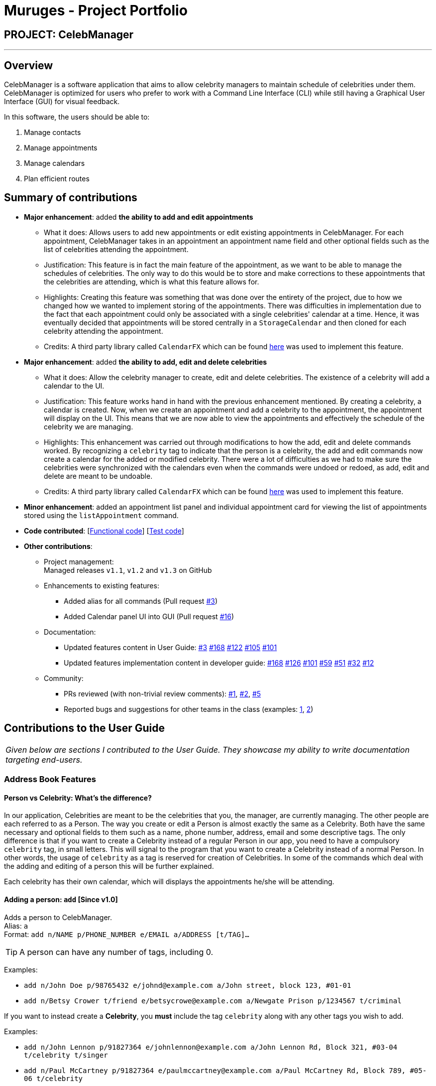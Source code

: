 = Muruges - Project Portfolio
:imagesDir: ../images
:stylesDir: ../stylesheets

== PROJECT: CelebManager

---

== Overview

CelebManager is a software application that aims to allow celebrity managers to maintain schedule of celebrities under them. CelebManager is optimized for users who prefer to work with a Command Line Interface (CLI) while still having a Graphical User Interface (GUI) for visual feedback.

In this software, the users should be able to:

.   Manage contacts
.	Manage appointments
.	Manage calendars
.	Plan efficient routes

== Summary of contributions

* *Major enhancement*: added *the ability to add and edit appointments*
** What it does: Allows users to add new appointments or edit existing appointments in CelebManager. For each appointment, CelebManager takes in an appointment an appointment name field and other optional fields
such as the list of celebrities attending the appointment.
** Justification: This feature is in fact the main feature of the appointment, as we want to be able to manage the schedules of celebrities.
 The only way to do this would be to store and make corrections to these appointments that the celebrities are attending, which is what this feature allows for.
** Highlights: Creating this feature was something that was done over the entirety of the project, due to how we changed how we wanted to implement storing of the appointments.
 There was difficulties in implementation due to the fact that each appointment could only be associated with a single celebrities' calendar at a time. Hence, it was eventually decided that appointments will be stored
 centrally in a `StorageCalendar` and then cloned for each celebrity attending the appointment.
** Credits: A third party library called `CalendarFX` which can be found https://github.com/dlemmermann/CalendarFX[here] was used to implement this feature.

* *Major enhancement*: added *the ability to add, edit and delete celebrities*
** What it does: Allow the celebrity manager to create, edit and delete celebrities. The existence of a celebrity will add a calendar to the UI.
** Justification: This feature works hand in hand with the previous enhancement mentioned. By creating a celebrity, a calendar is created. Now, when we create an appointment and
add a celebrity to the appointment, the appointment will display on the UI. This means that we are now able to view the appointments and effectively the schedule of the celebrity we are managing.
** Highlights: This enhancement was carried out through modifications to how the add, edit and delete commands worked. By recognizing a `celebrity` tag to indicate that the person is a celebrity,
the add and edit commands now create a calendar for the added or modified celebrity. There were a lot of difficulties as we had to make sure the celebrities
were synchronized with the calendars even when the commands were undoed or redoed, as add, edit and delete are meant to be undoable.
** Credits: A third party library called `CalendarFX` which can be found https://github.com/dlemmermann/CalendarFX[here] was used to implement this feature.

* *Minor enhancement*: added an appointment list panel and individual appointment card for viewing the list of appointments stored using the `listAppointment` command.

* *Code contributed*: [https://github.com/CS2103JAN2018-W14-B4/main/blob/master/collated/functional/muruges95.md[Functional code]] [https://github.com/CS2103JAN2018-W14-B4/main/blob/master/collated/test/muruges95.md[Test code]]

* *Other contributions*:

** Project management: +
Managed releases `v1.1`, `v1.2` and `v1.3` on GitHub

** Enhancements to existing features:
*** Added alias for all commands (Pull request https://github.com/CS2103JAN2018-W14-B4/main/pull/3[#3])
*** Added Calendar panel UI into GUI (Pull request https://github.com/CS2103JAN2018-W14-B4/main/pull/16[#16])

** Documentation:
*** Updated features content in User Guide: https://github.com/CS2103JAN2018-W14-B4/main/pull/3[#3] https://github.com/CS2103JAN2018-W14-B4/main/pull/168[#168] https://github.com/CS2103JAN2018-W14-B4/main/pull/122[#122] https://github.com/CS2103JAN2018-W14-B4/main/pull/105[#105]
https://github.com/CS2103JAN2018-W14-B4/main/pull/101[#101]
*** Updated features implementation content in developer guide: https://github.com/CS2103JAN2018-W14-B4/main/pull/168[#168] https://github.com/CS2103JAN2018-W14-B4/main/pull/126[#126] https://github.com/CS2103JAN2018-W14-B4/main/pull/101[#101] https://github.com/CS2103JAN2018-W14-B4/main/pull/59[#59]
https://github.com/CS2103JAN2018-W14-B4/main/pull/51[#51] https://github.com/CS2103JAN2018-W14-B4/main/pull/32[#32] https://github.com/CS2103JAN2018-W14-B4/main/pull/12[#12]

** Community:
*** PRs reviewed (with non-trivial review comments): https://github.com/CS2103JAN2018-W14-B4/main/pull/1[#1], https://github.com/CS2103JAN2018-W14-B4/main/pull/2[#2], https://github.com/CS2103JAN2018-W14-B4/main/pull/5[#5]
*** Reported bugs and suggestions for other teams in the class (examples:  https://github.com/CS2103JAN2018-T15-B4/main/issues/123[1], https://github.com/CS2103JAN2018-T15-B4/main/issues/122[2])

== Contributions to the User Guide


|===
|_Given below are sections I contributed to the User Guide. They showcase my ability to write documentation targeting end-users._
|===

=== Address Book Features

==== Person vs Celebrity: What's the difference?

In our application, Celebrities are meant to be the celebrities that you, the manager, are currently managing. The other people are each referred to as a Person. The way you create or edit a Person is almost exactly the same as a Celebrity. Both have the same necessary and optional fields to them such as a name, phone number, address, email and some descriptive tags. The only difference is that if you want to create a Celebrity instead of a regular Person in our app, you need to have a compulsory `celebrity` tag, in small letters. This will signal to the program that you want to create a Celebrity instead of a normal Person. In other words, the usage of `celebrity` as a tag is reserved for creation of Celebrities. In some of the commands which deal with the adding and editing of a person this will be further explained.

Each celebrity has their own calendar, which will displays the appointments he/she will be attending.

==== Adding a person: `add` [Since v1.0]

Adds a person to CelebManager. +
Alias: `a` +
Format: `add n/NAME p/PHONE_NUMBER e/EMAIL a/ADDRESS [t/TAG]...`

[TIP]
A person can have any number of tags, including 0.

Examples:

* `add n/John Doe p/98765432 e/johnd@example.com a/John street, block 123, #01-01`
* `add n/Betsy Crower t/friend e/betsycrowe@example.com a/Newgate Prison p/1234567 t/criminal`

If you want to instead create a *Celebrity*, you *must* include the tag `celebrity` along with any other tags you wish to add.

Examples:

* `add n/John Lennon p/91827364 e/johnlennon@example.com a/John Lennon Rd, Block 321, #03-04 t/celebrity t/singer`
* `add n/Paul McCartney p/91827364 e/paulmccartney@example.com a/Paul McCartney Rd, Block 789, #05-06 t/celebrity`

Examples:

[IMPORTANT]
====
You can only edit an appointment when you are in appointment list view. Refer to
<<Listing appointments: `listAppointment` [Since v1.3]>> for more information.
====

==== Editing a person : `edit` [Since v1.0]

Edits an existing person in CelebManager. +
Alias: `e` +
Format: `edit INDEX [n/NAME] [p/PHONE] [e/EMAIL] [a/ADDRESS] [t/TAG]...`

****
* Edits the person at the specified `INDEX`. The index refers to the index number shown in the last person listing.
The index *must be a positive integer* `1`, `2`, `3`, ...
* At least one of the optional fields must be provided.
* Existing values will be updated to the input values.
* When editing tags, the existing tags of the person will be removed i.e adding of tags is not cumulative.
* You can remove all the person's tags by typing `t/` without specifying any tags after it.
* If `celebrity` tag gets removed, the person's calendar will be removed.
* If the person now has `celebrity` tag, a calendar will be created for him/her.
****

Examples:

* `edit 1 p/91234567 e/johndoe@example.com` +
Edits the phone number and email address of the 1st person to be `91234567` and `johndoe@example.com` respectively.
* `edit 2 n/Betsy Crower t/` +
Edits the name of the 2nd person to be `Betsy Crower` and clears all existing tags.

Similar to our `add` command, if you wish to convert a Person to a Celebrity, you have to include the `celebrity` tag along with any other tags you wish to add. Conversely, if you wish to convert a Celebrity into a Person, you would have to make sure at least one tag field is included and that the `celebrity` tag is not used.

Example of converting Person into a Celebrity:

* edit 3 n/Jay Chou t/celebrity t/singer
* edit 1 t/celebrity

Example of converting Celebrity into a Person:

* edit 2 n/Michael Jackson t/Singer
* edit 4 t/


=== Appointment Features

==== Adding an appointment: `addAppointment` [Since v1.2]

Adds an appointment to CelebManager. +
Alias: `aa` +
Format: `addAppointment n/APPOINTMENT_NAME [l/LOCATION] [sd/START_DATE] [st/START_TIME] [ed/END_DATE] [et/END_TIME] [c/CELEBRITY_INDEX]... [p/POINT_OF_CONTACT_INDEX]...`

Examples:

* `addAppointment n/Oscars 2018 l/Hollywood sd/23-03-2018 st/14:00 ed/23-03-2018 et/20:00 p/1 p/5`
* `addAppointment n/Dentist Appointment l/Dental Clinic st/15:45 c/1 c/3`

****
* Start and end dates must be of the format dd/mm/yyyy. If the day is a 1 digit number such as the 3rd of July
it must be prefixed with a 0, e.g. `03/07/2017`.
* Start and end times must be of the format hh:mm. 24 hour format is used for the hour. If either the hour
or minute is a 1 digit number, you need to prefix it with a 0, e.g. `09:05`.
* The celebrity index refers to the person's index on the person list displayed inside of our app. This person *must* be a celebrity,
failing which you will receive an error message stating so.
* The point of contact index refers to an ordinary person associated with the appointment. This person *must not* be a Celebrity.
* Similar to our other commands, the celebrity and point of contact indices must be positive numbers greater than 0 and at most the number of person being shown.
* You can choose multiple celebrities or points of contact whom you want to add the appointment as shown in our example.
* All the fields with brackets as shown in the format are optional and can be omitted.
****

====  Editing an appointment `editAppointment` [Since v1.4]

Edits an appointment currently stored in CelebManager. +
Alias: `ea` +
Format: `editAppointment APPOINTMENT_INDEX [n/APPOINTMENT_NAME] [l/LOCATION] [sd/START_DATE] [st/START_TIME] [ed/END_DATE] [et/END_TIME] [c/CELEBRITY_INDEX]... [p/POINT_OF_CONTACT_INDEX]...`

Examples:

* `editAppointment 2 n/Dentist Appointment l/Orchard Road p/3`
* `editAppointment 1 st/16:00 et/20:00 sd/23-03-2018 c/1 c/2`

[IMPORTANT]
====
You can only edit an appointment when you are in appointment list view. Refer to
<<Listing appointments: `listAppointment` [Since v1.3]>> for more information.
====

****
* Edits the appointment at the specified `INDEX`. The index refers to the index number shown in the current
appointment listing. The index *must be a positive integer* `1`, `2`, `3`, ...
* At least one of the optional fields must be provided.
* Existing values will be updated to the input values.
* For more information on constraints of the different fields,
refer to <<Adding an appointment: `addAppointment` [Since v1.2]>>.
****

== Contributions to the Developer Guide

|===
|_Given below are sections I contributed to the Developer Guide. They showcase my ability to write technical documentation and the technical depth of my contributions to the project._
|===

=== AddAppointment Feature
==== Current Implementation

The AddAppointment mechanism is facilitated by the `AddAppointmentCommand`, which resides inside `Logic`. It supports the adding of an appointment to an existing calendar.
The appointment, if added successfully, can be viewed in our `CalendarPanel` UI. This is done by retrieving the list of calendars stored in our `CalendarPanel`
and then adding the appointment to one or more of these calendars. This command extends `Command` so it *does not support the undo/redo feature*.

To be able to create appointments, add them to calendars and view the calendar with the added appointments, the external CalendarFX package is used. The API for all the CalendarFX classes and methods used can be found http://dlsc.com/wp-content/html/calendarfx/apidocs/index.html[here].

* For the calendar, the `CelebCalendar` class is used, which extends the default `Calendar` class from CalendarFX used to describe a calendar.

* For the appointment, the `Appointment` class is used, which is extended from `Entry`, the default class used to represent an entry in a `Calendar` in CalendarFX.

* All `CelebCalendar` instances reside in an instance of `CalendarSource`, the class used to store a group of calendars in CalendarFX.

* This instance of `CalendarSource` is atttached to our `CalendarView` which is the GUI for our calendar.

[NOTE]
Inheritance from the base classes of the external package is done so that we can add in additional methods as necessary.

Right now, the addAppointment command takes in up to 8 parameters. They are:

* Appointment name [Compulsory field]
* Location
* Start Date
* Start Time
* End Date
* End Time
* Celebrity indices
* Point of Contact Indices

The `AddAppointmentCommandParser` is able to create sensible appointments even if 1 or more of the non-compulsory fields are not included. The snippet code below shows how the parsing is handled:

[source,java]
----
public AddAppointmentCommand parse(String args) throws ParseException {
        ArgumentMultimap argMultiMap = ArgumentTokenizer.tokenize(args, PREFIX_NAME, PREFIX_START_TIME,
                PREFIX_START_DATE,  PREFIX_LOCATION, PREFIX_END_TIME, PREFIX_END_DATE, PREFIX_CELEBRITY,
                PREFIX_POINT_OF_CONTACT);

        if (!arePrefixesPresent(argMultiMap, PREFIX_NAME)
                || !argMultiMap.getPreamble().isEmpty()) {
            throw new ParseException(String.format(MESSAGE_INVALID_COMMAND_FORMAT,
                    AddAppointmentCommand.MESSAGE_USAGE));
        }

        try {
            String appointmentName = ParserUtil.parseGeneralName(argMultiMap.getValue(PREFIX_NAME)).get();
            Optional<LocalTime> startTimeInput = ParserUtil.parseTime(argMultiMap.getValue(PREFIX_START_TIME));
            Optional<LocalDate> startDateInput = ParserUtil.parseDate(argMultiMap.getValue(PREFIX_START_DATE));
            Optional<LocalTime> endTimeInput = ParserUtil.parseTime(argMultiMap.getValue(PREFIX_END_TIME));
            Optional<LocalDate> endDateInput = ParserUtil.parseDate(argMultiMap.getValue(PREFIX_END_DATE));
            Optional<MapAddress> locationInput = ParserUtil.parseMapAddress(argMultiMap.getValue(PREFIX_LOCATION));
            Set<Index> celebrityIndices = ParserUtil.parseIndices(argMultiMap.getAllValues(PREFIX_CELEBRITY));
            Set<Index> pointOfContactIndices = ParserUtil.parseIndices(argMultiMap.getAllValues(PREFIX_POINT_OF_CONTACT));

            MapAddress location = null;
            LocalTime startTime = LocalTime.now();
            LocalDate startDate = LocalDate.now();
            LocalTime endTime = LocalTime.now();
            LocalDate endDate = LocalDate.now();

            if (startTimeInput.isPresent()) {
                startTime = startTimeInput.get();
                endTime = startTimeInput.get();
            }
            if (endTimeInput.isPresent()) {
                endTime = endTimeInput.get();
            }
            if (startDateInput.isPresent()) {
                startDate = startDateInput.get();
                endDate = startDateInput.get();
            }
            if (endDateInput.isPresent()) {
                endDate = endDateInput.get();
            }
            if (locationInput.isPresent()) {
                location = locationInput.get();
            }
        ...
    }
    ...
}
----

The format for all the fields are located inside of `Appointment` and are as follows:

[source,java]
----
public class Appointment extends Entry {

    public static final String MESSAGE_NAME_CONSTRAINTS =
            "Appointment names should only contain alphanumeric characters and spaces, and it should not be blank"; // used for name and location

    public static final String MESSAGE_TIME_CONSTRAINTS =
            "Time should be a 2 digit number between 00 to 23 followed by a :"
            + " followed by a 2 digit number beetween 00 to 59. Some examples include "
            + "08:45, 13:45, 00:30";
    public static final String MESSAGE_DATE_CONSTRAINTS =
            "Date should be a 2 digit number between 01 to 31 followed by a -"
            + " followed by a 2 digit number between 01 to 12 followed by a -"
            + " followed by a 4 digit number describing a year. Some months might have less than 31 days."
            + " Some examples include: 13-12-2018, 02-05-2019, 28-02-2018";

    public static final DateTimeFormatter TIME_FORMAT = DateTimeFormatter.ofPattern("HH:mm");

    public static final DateTimeFormatter DATE_FORMAT = DateTimeFormatter.ofPattern("dd-MM-uuuu")
            .withResolverStyle(ResolverStyle.STRICT); // prevent incorrect dates
    ...
}
----

The following sequence diagram (Figure 1) gives an overview of how the command works and interacts with the other components:

.Sequence diagram of addAppointment command
image::AddAppointmentSequenceDiagram.png[width=""]

The figure below (Figure 2) shows the state of the application before input of the `AddAppointmentCommand`:

.State of application without any appointments
image::BeforeAddAppointment.jpg[width="800"]

After input of `addAppointment n/Oscars 2018 st/18:00 sd/06-04-2018 l/Hollywood et/20:00 ed/06-04-2018 c/1`,
the added appointment will be reflected in the calendar as shown in the figure below (Figure 3):

.State of application with newly added appointment
image::AfterAddAppointment.jpg[width="800"]

==== Design Considerations
===== Aspect: Ability to undo `addAppointment` command
* **Alternative 1 (current choice):** Cannot be undone
** Pros: Needs not remember previous state of the storage calendar.
** Pros: If user made small mistake in one or more of the fields, can use `editAppointment` command instead of undo and re-add
the new appointment with the correct fields.
** If user instead just want to cancel the appointment, can use `deleteAppointment` command
** Cons: Cannot remove or edit additions made by mistake without looking at the list of appointments.
* **Alternative 2:** Can be undone
** Pros: Can remove additions made by mistake.
** Cons: Requires drastic change in the way calendars are currently saved and loaded, as calendars currently only stay
in UI component while appointments in Model component.
